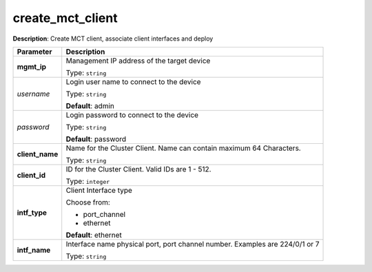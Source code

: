 .. NOTE: This file has been generated automatically, don't manually edit it

create_mct_client
~~~~~~~~~~~~~~~~~

**Description**: Create MCT client, associate client interfaces and deploy 

.. table::

   ================================  ======================================================================
   Parameter                         Description
   ================================  ======================================================================
   **mgmt_ip**                       Management IP address of the target device

                                     Type: ``string``
   *username*                        Login user name to connect to the device

                                     Type: ``string``

                                     **Default**: admin
   *password*                        Login password to connect to the device

                                     Type: ``string``

                                     **Default**: password
   **client_name**                   Name for the Cluster Client. Name can contain maximum 64 Characters.

                                     Type: ``string``
   **client_id**                     ID for the Cluster Client. Valid IDs are 1 - 512.

                                     Type: ``integer``
   **intf_type**                     Client Interface type

                                     Choose from:

                                     - port_channel
                                     - ethernet

                                     **Default**: ethernet
   **intf_name**                     Interface name physical port, port channel number. Examples are 224/0/1 or 7

                                     Type: ``string``
   ================================  ======================================================================

